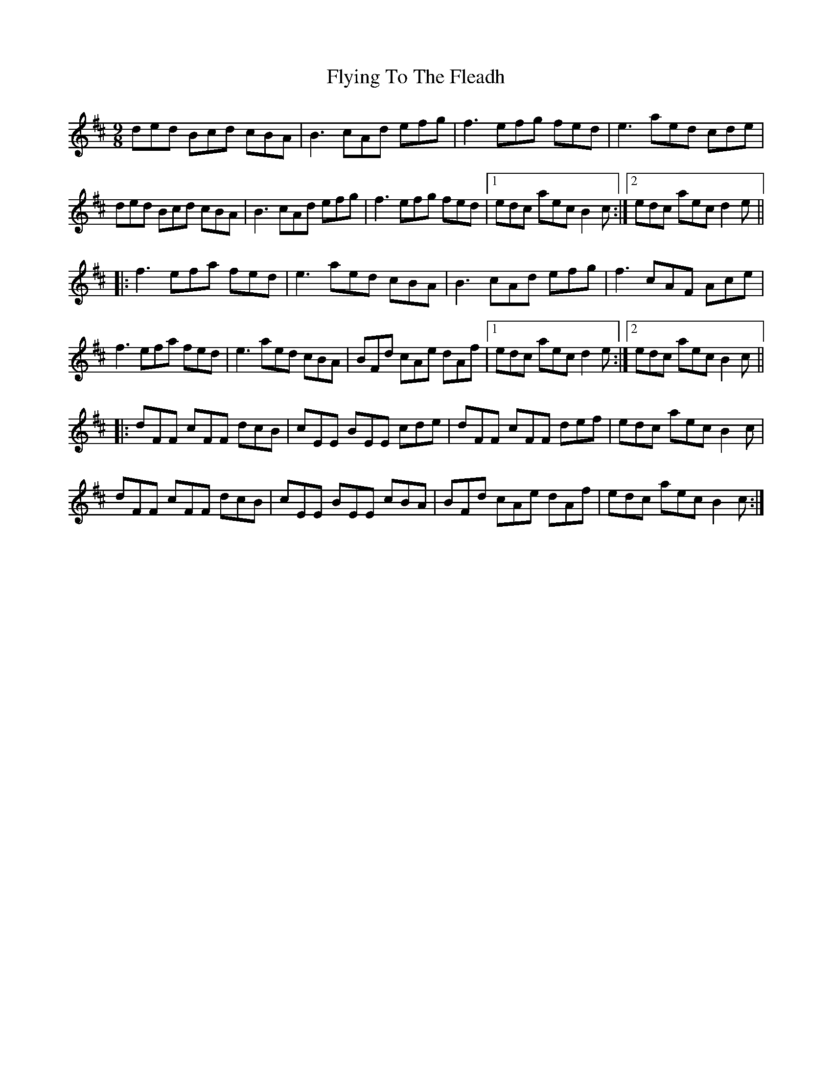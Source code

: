 X: 13589
T: Flying To The Fleadh
R: slip jig
M: 9/8
K: Bminor
ded Bcd cBA|B3 cAd efg|f3 efg fed|e3 aed cde|
ded Bcd cBA|B3 cAd efg|f3 efg fed|1 edc aec B2c:|2 edc aec d2e||
|:f3 efa fed|e3 aed cBA|B3 cAd efg|f3 cAF Ace|
f3 efa fed|e3 aed cBA|BFd cAe dAf|1 edc aec d2e:|2 edc aec B2c||
|:dFF cFF dcB|cEE BEE cde|dFF cFF def|edc aec B2c|
dFF cFF dcB|cEE BEE cBA|BFd cAe dAf|edc aec B2c:|

